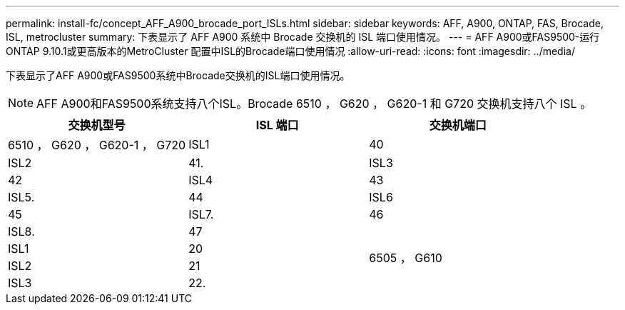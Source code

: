 ---
permalink: install-fc/concept_AFF_A900_brocade_port_ISLs.html 
sidebar: sidebar 
keywords: AFF, A900, ONTAP, FAS, Brocade, ISL, metrocluster 
summary: 下表显示了 AFF A900 系统中 Brocade 交换机的 ISL 端口使用情况。 
---
= AFF A900或FAS9500-运行ONTAP 9.10.1或更高版本的MetroCluster 配置中ISL的Brocade端口使用情况
:allow-uri-read: 
:icons: font
:imagesdir: ../media/


下表显示了AFF A900或FAS9500系统中Brocade交换机的ISL端口使用情况。


NOTE: AFF A900和FAS9500系统支持八个ISL。Brocade 6510 ， G620 ， G620-1 和 G720 交换机支持八个 ISL 。

|===
| 交换机型号 | ISL 端口 | 交换机端口 


 a| 
6510 ， G620 ， G620-1 ， G720
| ISL1 | 40 


| ISL2 | 41. 


| ISL3 | 42 


| ISL4 | 43 


| ISL5. | 44 


| ISL6 | 45 


| ISL7. | 46 


| ISL8. | 47 


.4+| 6505 ， G610 | ISL1 | 20 


| ISL2 | 21 


| ISL3 | 22. 


| ISL4 | 23 
|===